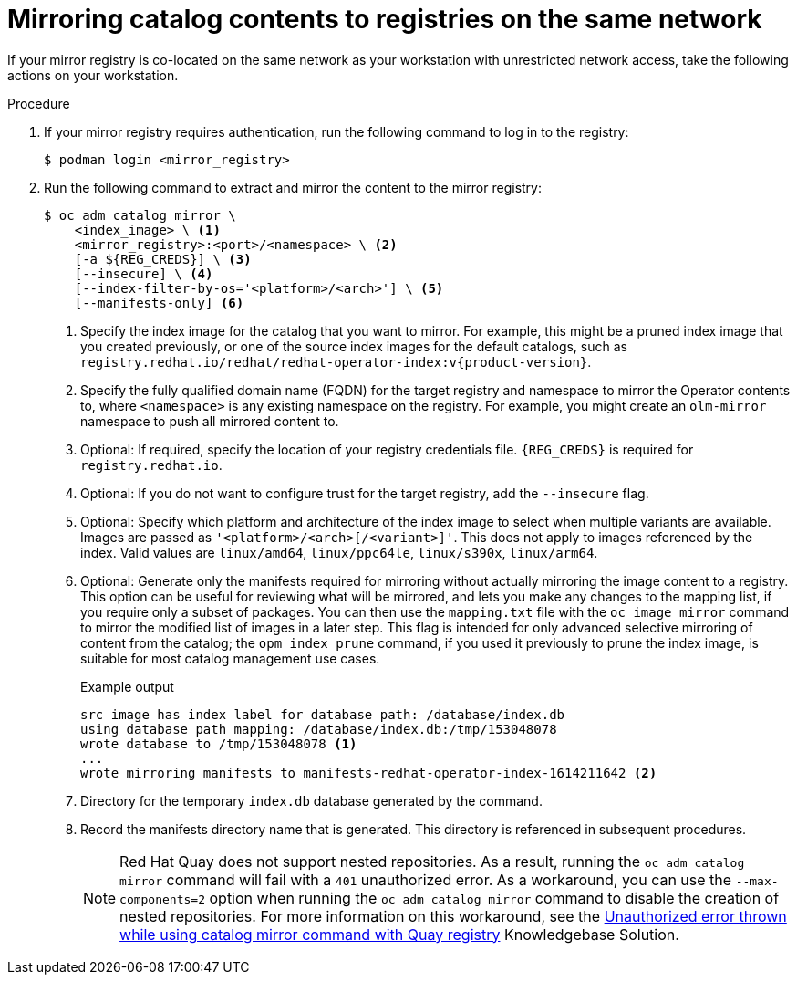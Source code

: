 // Module included in the following assemblies:
//
// * installing/disconnected_install/installing-mirroring-installation-images.adoc

ifdef::openshift-origin[]
:index-image-pullspec: quay.io/operatorhubio/catalog:latest
:index-image: catalog
endif::[]
ifndef::openshift-origin[]
:index-image-pullspec: registry.redhat.io/redhat/redhat-operator-index:v{product-version}
:index-image: redhat-operator-index
endif::[]

:_content-type: PROCEDURE
[id="olm-mirror-catalog-colocated_{context}"]
= Mirroring catalog contents to registries on the same network

If your mirror registry is co-located on the same network as your workstation with unrestricted network access, take the following actions on your workstation.

.Procedure

. If your mirror registry requires authentication, run the following command to log in to the registry:
+
[source,terminal]
----
$ podman login <mirror_registry>
----

. Run the following command to extract and mirror the content to the mirror registry:
+
[source,terminal]
----
$ oc adm catalog mirror \
    <index_image> \ <1>
    <mirror_registry>:<port>/<namespace> \ <2>
    [-a ${REG_CREDS}] \ <3>
    [--insecure] \ <4>
    [--index-filter-by-os='<platform>/<arch>'] \ <5>
    [--manifests-only] <6>
----
<1> Specify the index image for the catalog that you want to mirror. For example, this might be a pruned index image that you created previously, or one of the source index images for the default catalogs, such as `{index-image-pullspec}`.
<2> Specify the fully qualified domain name (FQDN) for the target registry and namespace to mirror the Operator contents to, where `<namespace>` is any existing namespace on the registry. For example, you might create an `olm-mirror` namespace to push all mirrored content to.
<3> Optional: If required, specify the location of your registry credentials file.
`{REG_CREDS}` is required for `registry.redhat.io`.
<4> Optional: If you do not want to configure trust for the target registry, add the `--insecure` flag.
<5> Optional: Specify which platform and architecture of the index image to select when multiple variants are available. Images are passed as `'<platform>/<arch>[/<variant>]'`. This does not apply to images referenced by the index. Valid values are `linux/amd64`, `linux/ppc64le`, `linux/s390x`, `linux/arm64`.
<6> Optional: Generate only the manifests required for mirroring without actually mirroring the image content to a registry. This option can be useful for reviewing what will be mirrored, and lets you make any changes to the mapping list, if you require only a subset of packages. You can then use the `mapping.txt` file with the `oc image mirror` command to mirror the modified list of images in a later step. This flag is intended for only advanced selective mirroring of content from the catalog; the `opm index prune` command, if you used it previously to prune the index image, is suitable for most catalog management use cases.
+
.Example output
[source,terminal,subs="attributes+"]
----
src image has index label for database path: /database/index.db
using database path mapping: /database/index.db:/tmp/153048078
wrote database to /tmp/153048078 <1>
...
wrote mirroring manifests to manifests-{index-image}-1614211642 <2>
----
<1> Directory for the temporary `index.db` database generated by the command.
<2> Record the manifests directory name that is generated. This directory is referenced in subsequent procedures.
+
[NOTE]
====
Red Hat Quay does not support nested repositories. As a result, running the `oc adm catalog mirror` command will fail with a `401` unauthorized error. As a workaround, you can use the `--max-components=2` option when running the `oc adm catalog mirror` command to disable the creation of nested repositories. For more information on this workaround, see the link:https://access.redhat.com/solutions/5440741[Unauthorized error thrown while using catalog mirror command with Quay registry] Knowledgebase Solution.
====

:!index-image-pullspec:
:!index-image:

